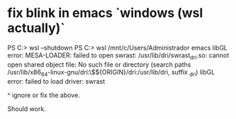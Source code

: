 * fix blink in emacs `windows (wsl actually)`
PS C:\Users\Administrador> wsl --shutdown
PS C:\Users\Administrador> wsl
/mnt/c/Users/Administrador emacs
libGL error: MESA-LOADER: failed to open swrast: /usr/lib/dri/swrast_dri.so: cannot open shared object file: No such file or directory (search paths /usr/lib/x86_64-linux-gnu/dri:\$${ORIGIN}/dri:/usr/lib/dri, suffix _dri)
libGL error: failed to load driver: swrast

^ ignore or fix the above.

Should work.

